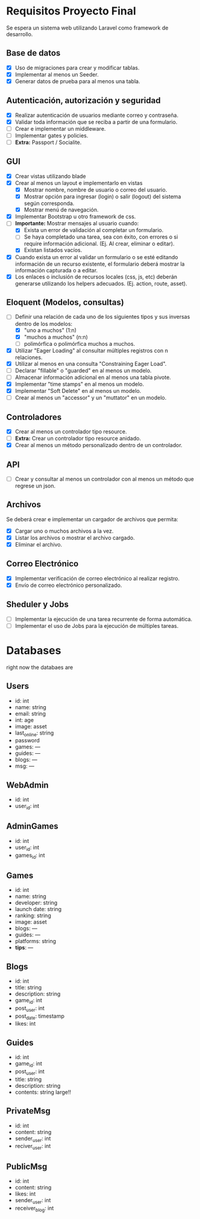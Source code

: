 * Requisitos Proyecto Final

Se espera un sistema web utilizando Laravel como framework de desarrollo.

** Base de datos

- [X] Uso de migraciones para crear y modificar tablas.
- [X] Implementar al menos un Seeder.
- [X] Generar datos de prueba para al menos una tabla.

** Autenticación, autorización y seguridad

- [X] Realizar autenticación de usuarios mediante correo y contraseña.
- [X] Validar toda información que se reciba a partir de una formulario.
- [ ] Crear e implementar un middleware.
- [ ] Implementar gates y policies.
- [ ] **Extra:** Passport / Socialite.

** GUI

- [X] Crear vistas utilizando blade
- [X] Crear al menos un layout e implementarlo en vistas
  + [X] Mostrar nombre, nombre de usuario o correo del usuario.
  + [X] Mostrar opción para ingresar (login) o salir (logout) del sistema según corresponda.
  + [X] Mostrar menú de navegación.
- [X] Implementar Bootstrap u otro framework de css.
- [-] **Importante:** Mostrar mensajes al usuario cuando:
  + [X] Exista un error de validación al completar un formulario.
  + [ ] Se haya completado una tarea, sea con éxito, con errores o si require información adicional. (Ej. Al crear, eliminar o editar).
  + [X] Existan listados vacíos.
- [X] Cuando exista un error al validar un formulario o se esté editando información de un recurso existente, el formulario deberá mostrar la información capturada o a editar.
- [X] Los enlaces o inclusión de recursos locales (css, js, etc) deberán generarse utilizando los helpers adecuados. (Ej. action, route, asset).

** Eloquent (Modelos, consultas)

- [-] Definir una relación de cada uno de los siguientes tipos y sus inversas dentro de los modelos:
  - [X] "uno a muchos" (1:n)
  - [X] "muchos a muchos" (n:n)
  - [ ] polimórfica o polimórfica muchos a muchos.
- [X] Utilizar "Eager Loading" al consultar múltiples registros con n relaciones.
- [X] Utilizar al menos en una consulta "Constraining Eager Load".
- [ ] Declarar "fillable" o "guarded" en al menos un modelo.
- [ ] Almacenar información adicional en al menos una tabla pivote.
- [X] Implementar "time stamps" en al menos un modelo.
- [X] Implementar "Soft Delete" en al menos un modelo.
- [ ] Crear al menos un "accessor" y un "muttator" en un modelo.

** Controladores

- [X] Crear al menos un controlador tipo resource.
- [ ] **Extra:** Crear un controlador tipo resource anidado.
- [X] Crear al menos un método personalizado dentro de un controlador.

** API

- [ ] Crear y consultar al menos un controlador con al menos un método que regrese un json.

** Archivos

Se deberá crear e implementar un cargador de archivos que permita:

- [X] Cargar uno o muchos archivos a la vez.
- [X] Listar los archivos o mostrar el archivo cargado.
- [X] Eliminar el archivo.

** Correo Electrónico

- [X] Implementar verificación de correo electrónico al realizar registro.
- [X] Envío de correo electrónico personalizado.

** Sheduler y Jobs

- [ ] Implementar la ejecución de una tarea recurrente de forma automática.
- [ ] Implementar el uso de Jobs para la ejecución de múltiples tareas.

* Databases
right now the databaes are
** Users
- id: int
- name: string
- email: string
- int: age
- image: asset
- last_online: string
- password
- games: ---
- guides: ---
- blogs: ---
- msg: ---
** WebAdmin
- id: int
- user_id: int
** AdminGames
- id: int
- user_id: int
- games_id: int
** Games
- id: int
- name: string
- developer: string
- launch date: string
- ranking: string
- image: asset
- blogs: ---
- guides: ---
- platforms: string
- *tips*: ---
** Blogs
- id: int
- title: string
- description: string
- game_id: int
- post_user: int
- post_date: timestamp
- likes: int
** Guides
- id: int
- game_id: int
- post_user: int
- title: string
- description: string
- contents: string large!!
** PrivateMsg
- id: int
- content: string
- sender_user: int
- reciver_user: int
** PublicMsg
- id: int
- content: string
- likes: int
- sender_user: int
- receiver_blog: int
